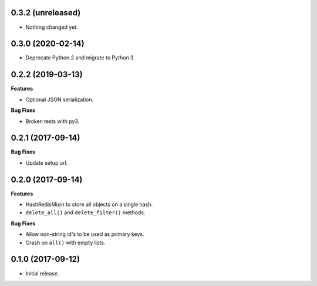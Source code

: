 
0.3.2 (unreleased)
------------------

- Nothing changed yet.


0.3.0 (2020-02-14)
------------------

- Deprecate Python 2 and migrate to Python 3.


0.2.2 (2019-03-13)
------------------

**Features**

- Optional JSON serialization.

**Bug Fixes**

- Broken tests with py3.


0.2.1 (2017-09-14)
------------------

**Bug Fixes**

- Update setup url.


0.2.0 (2017-09-14)
------------------

**Features**

- HashRedisMixin to store all objects on a single hash.
- ``delete_all()`` and ``delete_filter()`` methods.

**Bug Fixes**

- Allow non-string id's to be used as primary keys.
- Crash on ``all()`` with empty lists.


0.1.0 (2017-09-12)
------------------

- Initial release.
